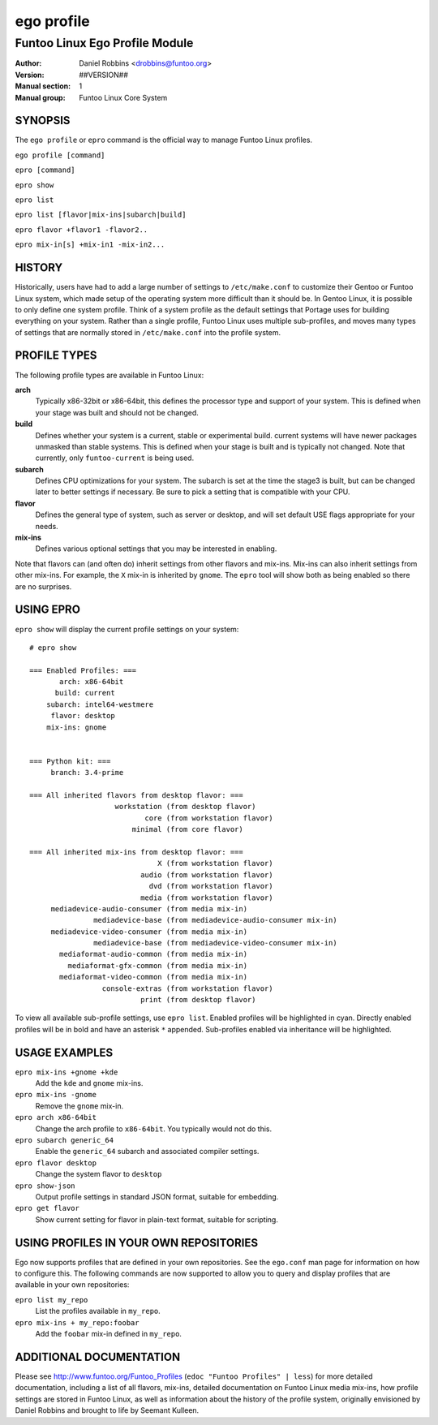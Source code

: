 ===========
ego profile
===========

---------------------------------------------
Funtoo Linux Ego Profile Module
---------------------------------------------

:Author: Daniel Robbins <drobbins@funtoo.org>
:Version: ##VERSION##
:Manual section: 1
:Manual group: Funtoo Linux Core System

SYNOPSIS
========

The ``ego profile`` or ``epro`` command is the official way to manage Funtoo Linux profiles.

``ego profile [command]``

``epro [command]``

``epro show``

``epro list``

``epro list [flavor|mix-ins|subarch|build]``

``epro flavor +flavor1 -flavor2..``

``epro mix-in[s] +mix-in1 -mix-in2...``

HISTORY
=======

Historically, users have had to add a large number of settings to ``/etc/make.conf`` to customize their Gentoo or Funtoo
Linux system, which made setup of the operating system more difficult than it should be. In Gentoo Linux, it is possible
to only define one system profile. Think of a system profile as the default settings that Portage uses for building
everything on your system. Rather than a single profile, Funtoo Linux uses multiple sub-profiles, and moves many types
of settings that are normally stored in ``/etc/make.conf`` into the profile system.

PROFILE TYPES
=============

The following profile types are available in Funtoo Linux:

**arch**
  Typically x86-32bit or x86-64bit, this defines the processor type and support of your system. This is defined when
  your stage was built and should not be changed.

**build**
  Defines whether your system is a current, stable or experimental build. current systems will have newer packages
  unmasked than stable systems. This is defined when your stage is built and is typically not changed. Note that
  currently, only ``funtoo-current`` is being used.

**subarch**
  Defines CPU optimizations for your system. The subarch is set at the time the stage3 is built, but can be changed
  later to better settings if necessary. Be sure to pick a setting that is compatible with your CPU.

**flavor**
  Defines the general type of system, such as server or desktop, and will set default USE flags appropriate for your
  needs.

**mix-ins**
 Defines various optional settings that you may be interested in enabling.

Note that flavors can (and often do) inherit settings from other flavors and mix-ins. Mix-ins can also inherit settings
from other mix-ins. For example, the ``X`` mix-in is inherited by ``gnome``. The ``epro`` tool will show both as being
enabled so there are no surprises.

USING EPRO
==========

``epro show`` will display the current profile settings on your system::

 # epro show

 === Enabled Profiles: ===
        arch: x86-64bit
       build: current
     subarch: intel64-westmere
      flavor: desktop
     mix-ins: gnome


 === Python kit: ===
      branch: 3.4-prime

 === All inherited flavors from desktop flavor: ===
                     workstation (from desktop flavor)
                            core (from workstation flavor)
                         minimal (from core flavor)

 === All inherited mix-ins from desktop flavor: ===
                               X (from workstation flavor)
                           audio (from workstation flavor)
                             dvd (from workstation flavor)
                           media (from workstation flavor)
      mediadevice-audio-consumer (from media mix-in)
                mediadevice-base (from mediadevice-audio-consumer mix-in)
      mediadevice-video-consumer (from media mix-in)
                mediadevice-base (from mediadevice-video-consumer mix-in)
        mediaformat-audio-common (from media mix-in)
          mediaformat-gfx-common (from media mix-in)
        mediaformat-video-common (from media mix-in)
                  console-extras (from workstation flavor)
                           print (from desktop flavor)

To view all available sub-profile settings, use ``epro list``. Enabled profiles will be highlighted in cyan. Directly
enabled profiles will be in bold and have an asterisk ``*`` appended. Sub-profiles enabled via inheritance will be
highlighted.

USAGE EXAMPLES
==============

``epro mix-ins +gnome +kde``
  Add the ``kde`` and ``gnome`` mix-ins.

``epro mix-ins -gnome``
  Remove the ``gnome`` mix-in.

``epro arch x86-64bit``
  Change the arch profile to ``x86-64bit``. You typically would not do this.

``epro subarch generic_64``
  Enable the ``generic_64`` subarch and associated compiler settings.

``epro flavor desktop``
  Change the system flavor to ``desktop``

``epro show-json``
  Output profile settings in standard JSON format, suitable for embedding.

``epro get flavor``
  Show current setting for flavor in plain-text format, suitable for scripting.

USING PROFILES IN YOUR OWN REPOSITORIES
=======================================

Ego now supports profiles that are defined in your own repositories. See the ``ego.conf`` man page for information on
how to configure this. The following commands are now supported to allow you to query and display profiles that are
available in your own repositories:

``epro list my_repo``
  List the profiles available in ``my_repo``.

``epro mix-ins + my_repo:foobar``
  Add the ``foobar`` mix-in defined in ``my_repo``.

ADDITIONAL DOCUMENTATION
========================

Please see http://www.funtoo.org/Funtoo_Profiles (``edoc "Funtoo Profiles" | less``) for more detailed documentation,
including a list of all flavors, mix-ins, detailed documentation on Funtoo Linux media mix-ins, how profile settings are
stored in Funtoo Linux, as well as information about the history of the profile system, originally envisioned by Daniel
Robbins and brought to life by Seemant Kulleen.